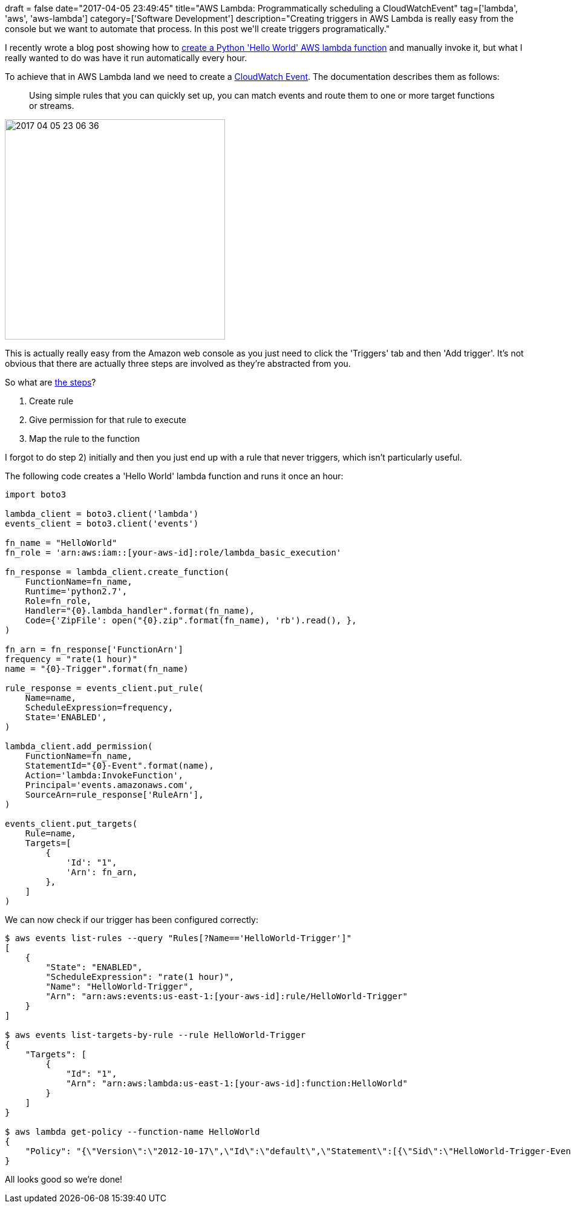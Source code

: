 +++
draft = false
date="2017-04-05 23:49:45"
title="AWS Lambda: Programmatically scheduling a CloudWatchEvent"
tag=['lambda', 'aws', 'aws-lambda']
category=['Software Development']
description="Creating triggers in AWS Lambda is really easy from the console but we want to automate that process. In this post we'll create triggers programatically."
+++

I recently wrote a blog post showing how to http://www.markhneedham.com/blog/2017/04/02/aws-lambda-programatically-create-a-python-hello-world-function/[create a Python 'Hello World' AWS lambda function] and manually invoke it, but what I really wanted to do was have it run automatically every hour.

To achieve that in AWS Lambda land we need to create a http://docs.aws.amazon.com/AmazonCloudWatch/latest/events/WhatIsCloudWatchEvents.html[CloudWatch Event]. The documentation describes them as follows:

____
Using simple rules that you can quickly set up, you can match events and route them to one or more target functions or streams.
____

image::{{<siteurl>}}/uploads/2017/04/2017-04-05_23-06-36.png[2017 04 05 23 06 36,364]

This is actually really easy from the Amazon web console as you just need to click the 'Triggers' tab and then 'Add trigger'. It's not obvious that there are actually three steps are involved as they're abstracted from you.

So what are http://docs.aws.amazon.com/AmazonCloudWatch/latest/events/RunLambdaSchedule.html[the steps]?

. Create rule
. Give permission for that rule to execute
. Map the rule to the function

I forgot to do step 2) initially and then you just end up with a rule that never triggers, which isn't particularly useful.

The following code creates a 'Hello World' lambda function and runs it once an hour:

[source,python]
----

import boto3

lambda_client = boto3.client('lambda')
events_client = boto3.client('events')

fn_name = "HelloWorld"
fn_role = 'arn:aws:iam::[your-aws-id]:role/lambda_basic_execution'

fn_response = lambda_client.create_function(
    FunctionName=fn_name,
    Runtime='python2.7',
    Role=fn_role,
    Handler="{0}.lambda_handler".format(fn_name),
    Code={'ZipFile': open("{0}.zip".format(fn_name), 'rb').read(), },
)

fn_arn = fn_response['FunctionArn']
frequency = "rate(1 hour)"
name = "{0}-Trigger".format(fn_name)

rule_response = events_client.put_rule(
    Name=name,
    ScheduleExpression=frequency,
    State='ENABLED',
)

lambda_client.add_permission(
    FunctionName=fn_name,
    StatementId="{0}-Event".format(name),
    Action='lambda:InvokeFunction',
    Principal='events.amazonaws.com',
    SourceArn=rule_response['RuleArn'],
)

events_client.put_targets(
    Rule=name,
    Targets=[
        {
            'Id': "1",
            'Arn': fn_arn,
        },
    ]
)
----

We can now check if our trigger has been configured correctly:

[source,bash]
----

$ aws events list-rules --query "Rules[?Name=='HelloWorld-Trigger']"
[
    {
        "State": "ENABLED",
        "ScheduleExpression": "rate(1 hour)",
        "Name": "HelloWorld-Trigger",
        "Arn": "arn:aws:events:us-east-1:[your-aws-id]:rule/HelloWorld-Trigger"
    }
]

$ aws events list-targets-by-rule --rule HelloWorld-Trigger
{
    "Targets": [
        {
            "Id": "1",
            "Arn": "arn:aws:lambda:us-east-1:[your-aws-id]:function:HelloWorld"
        }
    ]
}

$ aws lambda get-policy --function-name HelloWorld
{
    "Policy": "{\"Version\":\"2012-10-17\",\"Id\":\"default\",\"Statement\":[{\"Sid\":\"HelloWorld-Trigger-Event\",\"Effect\":\"Allow\",\"Principal\":{\"Service\":\"events.amazonaws.com\"},\"Action\":\"lambda:InvokeFunction\",\"Resource\":\"arn:aws:lambda:us-east-1:[your-aws-id]:function:HelloWorld\",\"Condition\":{\"ArnLike\":{\"AWS:SourceArn\":\"arn:aws:events:us-east-1:[your-aws-id]:rule/HelloWorld-Trigger\"}}}]}"
}
----

All looks good so we're done!

